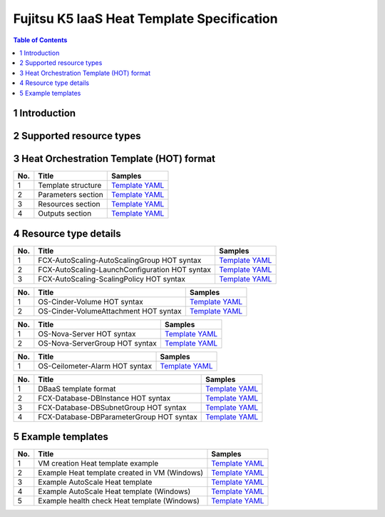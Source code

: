 ===========================================
Fujitsu K5 IaaS Heat Template Specification
===========================================

.. contents:: **Table of Contents**
   :depth: 2

1 Introduction
==============

2 Supported resource types
==========================

3 Heat Orchestration Template (HOT) format
==========================================

=== ================== ======= 
No. Title              Samples 
=== ================== ======= 
1   Template structure `Template YAML <./samples/template/3.1%20Template%20structure.yaml>`_ 
2   Parameters section `Template YAML <./samples/template/3.2%20Parameters%20section.yaml>`_ 
3   Resources section  `Template YAML <./samples/template/3.3%20Resources%20section.yaml>`_ 
4   Outputs section    `Template YAML <./samples/template/3.4%20Outputs%20section.yaml>`_ 
=== ================== ======= 

4 Resource type details
=======================

=== ============================================== ======= 
No. Title                                          Samples 
=== ============================================== ======= 
1   FCX-AutoScaling-AutoScalingGroup HOT syntax    `Template YAML <./samples/template/4.1.1.1%20FCX-AutoScaling-AutoScalingGroup%20HOT%20syntax.yaml>`_ 
2   FCX-AutoScaling-LaunchConfiguration HOT syntax `Template YAML <./samples/template/4.1.1.2%20FCX-AutoScaling-LaunchConfiguration%20HOT%20syntax.yaml>`_ 
3   FCX-AutoScaling-ScalingPolicy HOT syntax       `Template YAML <./samples/template/4.1.1.3%20FCX-AutoScaling-ScalingPolicy%20HOT%20syntax.yaml>`_ 
=== ============================================== ======= 

=== ===================================== ======= 
No. Title                                 Samples 
=== ===================================== ======= 
1   OS-Cinder-Volume HOT syntax           `Template YAML <./samples/template/4.1.2.1%20OS-Cinder-Volume%20HOT%20syntax.yaml>`_ 
2   OS-Cinder-VolumeAttachment HOT syntax `Template YAML <./samples/template/4.1.2.2%20OS-Cinder-VolumeAttachment%20HOT%20syntax.yaml>`_ 
=== ===================================== ======= 

=== ============================== ======= 
No. Title                          Samples 
=== ============================== ======= 
1   OS-Nova-Server HOT syntax      `Template YAML <./samples/template/4.1.3.1%20OS-Nova-Server%20HOT%20syntax.yaml>`_ 
2   OS-Nova-ServerGroup HOT syntax `Template YAML <./samples/template/4.1.3.2%20OS-Nova-ServerGroup%20HOT%20syntax.yaml>`_ 
=== ============================== ======= 

=== ============================== ======= 
No. Title                          Samples 
=== ============================== ======= 
1   OS-Ceilometer-Alarm HOT syntax `Template YAML <./samples/template/4.1.4.1%20OS-Ceilometer-Alarm%20HOT%20syntax.yaml>`_ 
=== ============================== ======= 

=== ======================================== ======= 
No. Title                                    Samples 
=== ======================================== ======= 
1   DBaaS template format                    `Template YAML <./samples/template/4.1.5.1%20DBaaS%20template%20format.yaml>`_ 
2   FCX-Database-DBInstance HOT syntax       `Template YAML <./samples/template/4.1.5.2%20FCX-Database-DBInstance%20HOT%20syntax.yaml>`_ 
3   FCX-Database-DBSubnetGroup HOT syntax    `Template YAML <./samples/template/4.1.5.3%20FCX-Database-DBSubnetGroup%20HOT%20syntax.yaml>`_ 
4   FCX-Database-DBParameterGroup HOT syntax `Template YAML <./samples/template/4.1.5.4%20FCX-Database-DBParameterGroup%20HOT%20syntax.yaml>`_ 
=== ======================================== ======= 

5 Example templates
===================

=== ============================================= ======= 
No. Title                                         Samples 
=== ============================================= ======= 
1   VM creation Heat template example             `Template YAML <./samples/template/5.1%20VM%20creation%20Heat%20template%20example.yaml>`_ 
2   Example Heat template created in VM (Windows) `Template YAML <./samples/template/5.2%20Example%20Heat%20template%20created%20in%20VM%20(Windows).yaml>`_ 
3   Example AutoScale Heat template               `Template YAML <./samples/template/5.3%20Example%20AutoScale%20Heat%20template.yaml>`_ 
4   Example AutoScale Heat template (Windows)     `Template YAML <./samples/template/5.4%20Example%20AutoScale%20Heat%20template%20(Windows).yaml>`_ 
5   Example health check Heat template (Windows)  `Template YAML <./samples/template/5.5%20Example%20health%20check%20Heat%20template%20(Windows).yaml>`_ 
=== ============================================= ======= 

